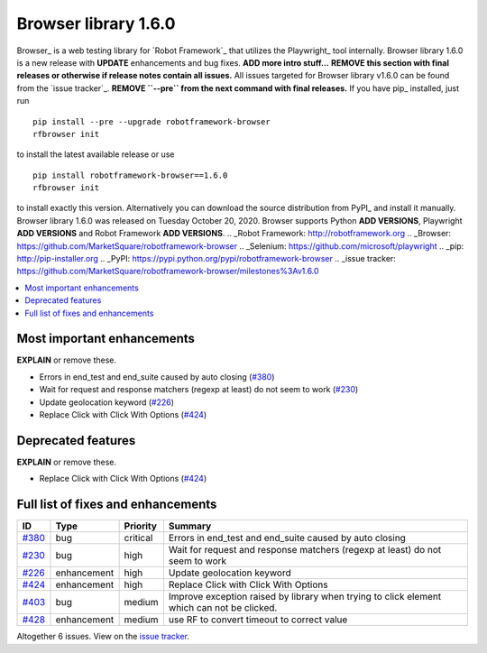 =====================
Browser library 1.6.0
=====================


.. default-role:: code


Browser_ is a web testing library for `Robot Framework`_ that utilizes
the Playwright_ tool internally. Browser library 1.6.0 is a new release with
**UPDATE** enhancements and bug fixes. **ADD more intro stuff...**
**REMOVE this section with final releases or otherwise if release notes contain
all issues.**
All issues targeted for Browser library v1.6.0 can be found
from the `issue tracker`_.
**REMOVE ``--pre`` from the next command with final releases.**
If you have pip_ installed, just run
::
   pip install --pre --upgrade robotframework-browser
   rfbrowser init
to install the latest available release or use
::
   pip install robotframework-browser==1.6.0
   rfbrowser init
to install exactly this version. Alternatively you can download the source
distribution from PyPI_ and install it manually.
Browser library 1.6.0 was released on Tuesday October 20, 2020. Browser supports
Python **ADD VERSIONS**, Playwright **ADD VERSIONS** and
Robot Framework **ADD VERSIONS**.
.. _Robot Framework: http://robotframework.org
.. _Browser: https://github.com/MarketSquare/robotframework-browser
.. _Selenium: https://github.com/microsoft/playwright
.. _pip: http://pip-installer.org
.. _PyPI: https://pypi.python.org/pypi/robotframework-browser
.. _issue tracker: https://github.com/MarketSquare/robotframework-browser/milestones%3Av1.6.0


.. contents::
   :depth: 2
   :local:

Most important enhancements
===========================

**EXPLAIN** or remove these.

- Errors in end_test and end_suite caused by auto closing (`#380`_)
- Wait for request and response matchers (regexp at least) do not seem to work (`#230`_)
- Update geolocation keyword (`#226`_)
- Replace Click with Click With Options (`#424`_)

Deprecated features
===================

**EXPLAIN** or remove these.

- Replace Click with Click With Options (`#424`_)

Full list of fixes and enhancements
===================================

.. list-table::
    :header-rows: 1

    * - ID
      - Type
      - Priority
      - Summary
    * - `#380`_
      - bug
      - critical
      - Errors in end_test and end_suite caused by auto closing
    * - `#230`_
      - bug
      - high
      - Wait for request and response matchers (regexp at least) do not seem to work
    * - `#226`_
      - enhancement
      - high
      - Update geolocation keyword
    * - `#424`_
      - enhancement
      - high
      - Replace Click with Click With Options
    * - `#403`_
      - bug
      - medium
      - Improve exception raised by library when trying to click element which can not be clicked.
    * - `#428`_
      - enhancement
      - medium
      - use RF to convert timeout to correct value

Altogether 6 issues. View on the `issue tracker <https://github.com/MarketSquare/robotframework-browser/issues?q=milestone%3Av1.6.0>`__.

.. _#380: https://github.com/MarketSquare/robotframework-browser/issues/380
.. _#230: https://github.com/MarketSquare/robotframework-browser/issues/230
.. _#226: https://github.com/MarketSquare/robotframework-browser/issues/226
.. _#424: https://github.com/MarketSquare/robotframework-browser/issues/424
.. _#403: https://github.com/MarketSquare/robotframework-browser/issues/403
.. _#428: https://github.com/MarketSquare/robotframework-browser/issues/428
